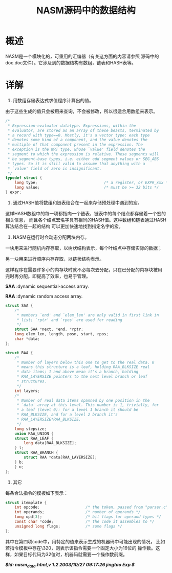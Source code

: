 #+title: NASM源码中的数据结构


* 概述

NASM是一个模块化的，可重用的汇编器（有关这方面的内容请参照
源码中的doc\internal.doc文件）。它涉及到的数据结构有数组，链表和HASH表等。

* 详解

 1. 用数组存储表达式求值程序计算出的值。

由于这些生成的值只会被用来查询，不会被修改，所以很适合用数组来表示。
#+BEGIN_SRC C
 /*
  * Expression-evaluator datatype. Expressions, within the
  * evaluator, are stored as an array of these beasts, terminated by
  * a record with type==0. Mostly, it's a vector type: each type
  * denotes some kind of a component, and the value denotes the
  * multiple of that component present in the expression. The
  * exception is the WRT type, whose `value' field denotes the
  * segment to which the expression is relative. These segments will
  * be segment-base types, i.e. either odd segment values or SEG_ABS
  * types. So it is still valid to assume that anything with a
  * `value' field of zero is insignificant.
  */
 typedef struct {
     long type;                             /* a register, or EXPR_xxx */
     long value;                            /* must be >= 32 bits */
 } expr;
#+END_SRC

2. 通过HASH值将数组和链表结合在一起来存储预处理中遇到的宏。

这样HASH数组中的每一项都指向一个链表，链表中的每个结点都存储着一个宏的相关信息，
而且各个结点宏名字具有相同的HASH值。这种数组和链表通过HASH算法结合在一起的结构
可以更加快速地找到指定名字的宏。

3. NASM在运行时会动态分配两块内存。

一块用来进行随机内存存取，以树状结构表示，每个叶结点中存储实际的数据；

另一块用来进行顺序内存存取，以链状结构表示。

这样程序在需要许多小的内存块时就不必每次去分配，只在已分配的内存块被用
完时再分配。即提高了效率，也易于管理。


  **SAA** :dynamic sequential-access array.

  **RAA** :dynamic random access array.

#+BEGIN_SRC C
 struct SAA {
     /*
      * members `end' and `elem_len' are only valid in first link in
      * list; `rptr' and `rpos' are used for reading
      */
     struct SAA *next, *end, *rptr;
     long elem_len, length, posn, start, rpos;
     char *data;
 };

 struct RAA {
     /*
      * Number of layers below this one to get to the real data. 0
      * means this structure is a leaf, holding RAA_BLKSIZE real
      * data items; 1 and above mean it's a branch, holding
      * RAA_LAYERSIZE pointers to the next level branch or leaf
      * structures.
      */
     int layers;
     /*
      * Number of real data items spanned by one position in the
      * `data' array at this level. This number is 1, trivially, for
      * a leaf (level 0): for a level 1 branch it should be
      * RAA_BLKSIZE, and for a level 2 branch it's
      * RAA_LAYERSIZE*RAA_BLKSIZE.
      */
     long stepsize;
     union RAA_UNION {
     struct RAA_LEAF {
         long data[RAA_BLKSIZE];
     } l;
     struct RAA_BRANCH {
         struct RAA *data[RAA_LAYERSIZE];
     } b;
     } u;
 };
#+END_SRC

4. 其它

每条合法指令的模板如下表示：
#+BEGIN_SRC C
 struct itemplate {
     int opcode;                    /* the token, passed from "parser.c" */
     int operands;                  /* number of operands */
     long opd[3];                   /* bit flags for operand types */
     const char *code;              /* the code it assembles to */
     unsigned long flags;           /* some flags */
 };
#+END_SRC

其中在第四项code中，用特定的值来表示生成的机器码中可能出现的情况，
比如若指令模板中存在\320，则表示该指令需要一个固定大小为16位的
操作数。这样，如果目标代码为32位时，机器码就需要一个操作数前缀。

    /*$Id: nasm_data.html,v 1.2 2003/10/27 09:17:26 jingtao Exp $*/

